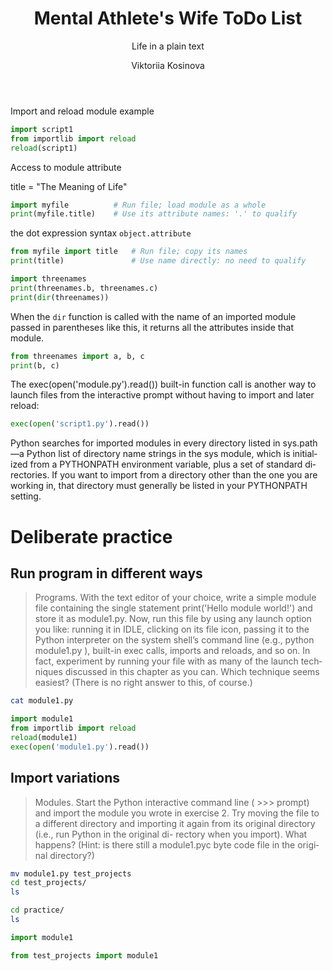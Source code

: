 
#+AUTHOR:    Viktoriia Kosinova
#+TITLE:     Mental Athlete's Wife ToDo List
#+SUBTITLE:  Life in a plain text
#+EMAIL:     viqsiq@gmail.com
#+LANGUAGE: en
#+STARTUP: showall indent
#+PROPERTY: header-args :comments org

Import and reload module example
#+begin_src python :results output
  import script1
  from importlib import reload
  reload(script1)
#+end_src

#+RESULTS:
: linux
: 1267650600228229401496703205376
: Spam!Spam!Spam!Spam!Spam!Spam!Spam!Spam!
: linux
: 1267650600228229401496703205376
: Spam!Spam!Spam!Spam!Spam!Spam!Spam!Spam!

Access to module attribute
#+begin_example myfile.py
title = "The Meaning of Life"
#+end_example

#+begin_src python :results output
  import myfile          # Run file; load module as a whole
  print(myfile.title)    # Use its attribute names: '.' to qualify
#+end_src

#+RESULTS:
: The Meaning of Life

the dot expression syntax =object.attribute=

#+begin_src python :results output
  from myfile import title   # Run file; copy its names
  print(title)               # Use name directly: no need to qualify
#+end_src

#+RESULTS:
: The Meaning of Life

#+begin_src python :results output
  import threenames
  print(threenames.b, threenames.c)
  print(dir(threenames))
#+end_src

#+RESULTS:
: dead parrot sketch
: parrot sketch
: ['__builtins__', '__cached__', '__doc__', '__file__', '__loader__', '__name__', '__package__', '__spec__', 'a', 'b', 'c']

When the =dir= function is called with the name of an imported module
passed in parentheses like this, it returns all
the attributes inside that module.

#+begin_src python :results output
  from threenames import a, b, c
  print(b, c)
#+end_src

#+RESULTS:
: dead parrot sketch
: parrot sketch

The exec(open('module.py').read()) built-in function call is another
way to launch files from the interactive prompt without having to
import and later reload:
#+begin_src python :results output
exec(open('script1.py').read())
#+end_src

#+RESULTS:
: linux
: 1267650600228229401496703205376
: Spam!Spam!Spam!Spam!Spam!Spam!Spam!Spam!

Python searches for imported modules in every directory listed in
sys.path —a Python list of directory name strings in the sys module,
which is initialized from a PYTHONPATH environment variable, plus a
set of standard directories. If you want to import from a directory
other than the one you are working in, that directory must generally
be listed in your PYTHONPATH setting.

* Deliberate practice

** Run program in different ways

#+begin_quote
Programs. With the text editor of your choice, write a simple module
file containing the single statement print('Hello module world!') and
store it as module1.py.  Now, run this file by using any launch option
you like: running it in IDLE, clicking on its file icon, passing it to
the Python interpreter on the system shell’s command line (e.g.,
python module1.py ), built-in exec calls, imports and reloads, and so
on.  In fact, experiment by running your file with as many of the
launch techniques discussed in this chapter as you can. Which
technique seems easiest? (There is no right answer to this, of
course.)
#+end_quote

#+begin_src sh :results output
cat module1.py
#+end_src

#+RESULTS:
: print("Hello module world!")

#+begin_src python :results output
  import module1
  from importlib import reload
  reload(module1)
  exec(open('module1.py').read())
#+end_src

#+RESULTS:
: Hello module world!
: Hello module world!
: Hello module world!

** Import variations

#+begin_quote
Modules. Start the Python interactive command line ( >>> prompt) and
import the module you wrote in exercise 2. Try moving the file to a
different directory and importing it again from its original directory
(i.e., run Python in the original di- rectory when you import). What
happens? (Hint: is there still a module1.pyc byte code file in the
original directory?)
#+end_quote

#+begin_src sh :results output
  mv module1.py test_projects
  cd test_projects/
  ls
#+end_src

#+RESULTS:
: module1.py

#+begin_src sh :results output
  cd practice/
  ls
#+end_src

#+RESULTS:
#+begin_example
brian
module1.py~
myfile.py
practice.org
__pycache__
script1.py
test_projects
tests.org
test_str_im.py
test_str.py
test_sum.py
threenames.py
types_operations.org
#+end_example

#+begin_src python :results output
import module1
#+end_src

#+RESULTS:
ModuleNotFoundError: No module named 'module1'


#+begin_src python :results output
from test_projects import module1
#+end_src

#+RESULTS:
: Hello module world!

